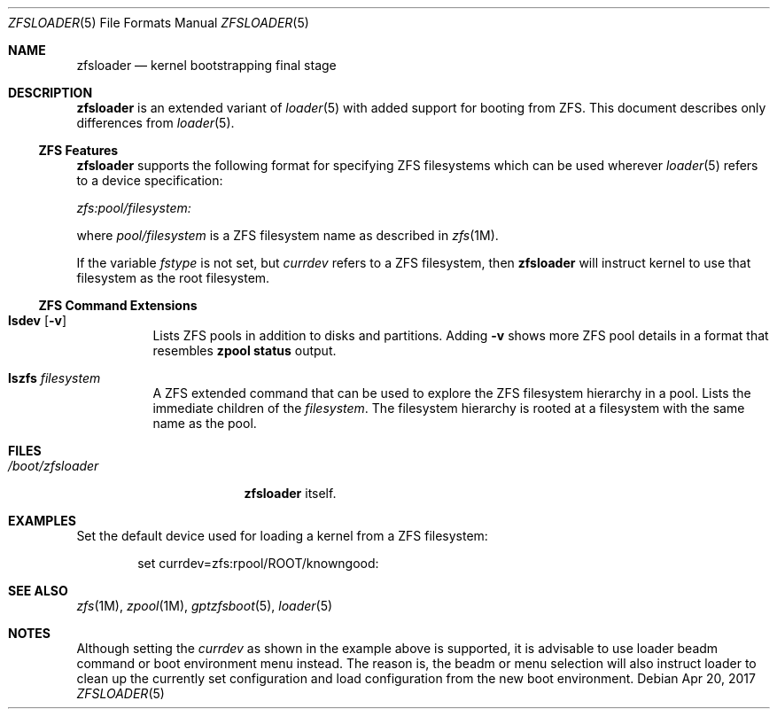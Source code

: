 .\" Copyright (c) 2014 Andriy Gapon <avg@FreeBSD.org>
.\" All rights reserved.
.\"
.\" Redistribution and use in source and binary forms, with or without
.\" modification, are permitted provided that the following conditions
.\" are met:
.\" 1. Redistributions of source code must retain the above copyright
.\"    notice, this list of conditions and the following disclaimer.
.\" 2. Redistributions in binary form must reproduce the above copyright
.\"    notice, this list of conditions and the following disclaimer in the
.\"    documentation and/or other materials provided with the distribution.
.\"
.\" THIS SOFTWARE IS PROVIDED BY THE AUTHOR AND CONTRIBUTORS ``AS IS'' AND
.\" ANY EXPRESS OR IMPLIED WARRANTIES, INCLUDING, BUT NOT LIMITED TO, THE
.\" IMPLIED WARRANTIES OF MERCHANTABILITY AND FITNESS FOR A PARTICULAR PURPOSE
.\" ARE DISCLAIMED.  IN NO EVENT SHALL THE AUTHOR OR CONTRIBUTORS BE LIABLE
.\" FOR ANY DIRECT, INDIRECT, INCIDENTAL, SPECIAL, EXEMPLARY, OR CONSEQUENTIAL
.\" DAMAGES (INCLUDING, BUT NOT LIMITED TO, PROCUREMENT OF SUBSTITUTE GOODS
.\" OR SERVICES; LOSS OF USE, DATA, OR PROFITS; OR BUSINESS INTERRUPTION)
.\" HOWEVER CAUSED AND ON ANY THEORY OF LIABILITY, WHETHER IN CONTRACT, STRICT
.\" LIABILITY, OR TORT (INCLUDING NEGLIGENCE OR OTHERWISE) ARISING IN ANY WAY
.\" OUT OF THE USE OF THIS SOFTWARE, EVEN IF ADVISED OF THE POSSIBILITY OF
.\" SUCH DAMAGE.
.\"
.Dd Apr 20, 2017
.Dt ZFSLOADER 5
.Os
.Sh NAME
.Nm zfsloader
.Nd kernel bootstrapping final stage
.Sh DESCRIPTION
.Nm
is an extended variant of
.Xr loader 5
with added support for booting from ZFS.
This document describes only differences from
.Xr loader 5 .
.Ss ZFS Features
.Nm
supports the following format for specifying ZFS filesystems which
can be used wherever
.Xr loader 5
refers to a device specification:
.Pp
.Ar zfs:pool/filesystem:
.Pp
where
.Pa pool/filesystem
is a ZFS filesystem name as described in
.Xr zfs 1M .
.Pp
If the variable
.Va fstype
is not set, but
.Va currdev
refers to a ZFS filesystem, then
.Nm
will instruct kernel to use that filesystem as the root filesystem.
.Ss ZFS Command Extensions
.Bl -tag -width Ds -compact
.It Ic lsdev Op Fl v
Lists ZFS pools in addition to disks and partitions.
Adding
.Fl v
shows more ZFS pool details in a format that resembles
.Nm zpool Cm status
output.
.Pp
.It Ic lszfs Ar filesystem
A ZFS extended command that can be used to explore the ZFS filesystem
hierarchy in a pool.
Lists the immediate children of the
.Ar filesystem .
The filesystem hierarchy is rooted at a filesystem with the same name
as the pool.
.El
.Sh FILES
.Bl -tag -width /boot/zfsloader -compact
.It Pa /boot/zfsloader
.Nm
itself.
.El
.Sh EXAMPLES
Set the default device used for loading a kernel from a ZFS filesystem:
.Bd -literal -offset indent
set currdev=zfs:rpool/ROOT/knowngood:
.Ed
.Sh SEE ALSO
.Xr zfs 1M ,
.Xr zpool 1M ,
.Xr gptzfsboot 5 ,
.Xr loader 5
.Sh NOTES
Although setting the
.Va currdev
as shown in the example above is supported, it is advisable to use loader
beadm command or boot environment menu instead. The reason is, the beadm
or menu selection will also instruct loader to clean up the currently set
configuration and load configuration from the new boot environment.
